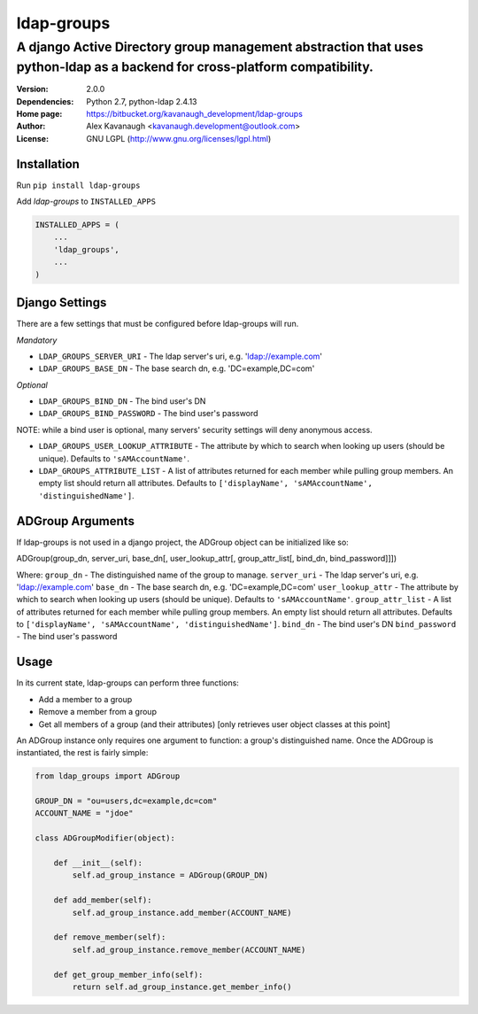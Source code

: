 ldap-groups
%%%%%%%%%%%

A django Active Directory group management abstraction that uses python-ldap as a backend for cross-platform compatibility.
^^^^^^^^^^^^^^^^^^^^^^^^^^^^^^^^^^^^^^^^^^^^^^^^^^^^^^^^^^^^^^^^^^^^^^^^^^^^^^^^^^^^^^^^^^^^^^^^^^^^^^^^^^^^^^^^^^^^^^^^^^^

:Version:           2.0.0
:Dependencies:      Python 2.7, python-ldap 2.4.13
:Home page:         https://bitbucket.org/kavanaugh_development/ldap-groups
:Author:            Alex Kavanaugh <kavanaugh.development@outlook.com>
:License:           GNU LGPL (http://www.gnu.org/licenses/lgpl.html)


Installation
============

Run ``pip install ldap-groups``

Add *ldap-groups* to ``INSTALLED_APPS``

.. code:: python

    INSTALLED_APPS = (
        ...
        'ldap_groups',
        ...
    )


Django Settings
===============

There are a few settings that must be configured before ldap-groups will run.

*Mandatory*

* ``LDAP_GROUPS_SERVER_URI`` - The ldap server's uri, e.g. 'ldap://example.com'
* ``LDAP_GROUPS_BASE_DN`` - The base search dn, e.g. 'DC=example,DC=com'

*Optional*

* ``LDAP_GROUPS_BIND_DN`` - The bind user's DN
* ``LDAP_GROUPS_BIND_PASSWORD`` - The bind user's password

NOTE: while a bind user is optional, many servers' security settings will deny anonymous access.

* ``LDAP_GROUPS_USER_LOOKUP_ATTRIBUTE`` - The attribute by which to search when looking up users (should be unique). Defaults to ``'sAMAccountName'``.
* ``LDAP_GROUPS_ATTRIBUTE_LIST`` - A list of attributes returned for each member while pulling group members. An empty list should return all attributes. Defaults to ``['displayName', 'sAMAccountName', 'distinguishedName']``.


ADGroup Arguments
=================

If ldap-groups is not used in a django project, the ADGroup object can be initialized like so:

ADGroup(group_dn, server_uri, base_dn[, user_lookup_attr[, group_attr_list[, bind_dn, bind_password]]])

Where:
``group_dn`` - The distinguished name of the group to manage.
``server_uri`` - The ldap server's uri, e.g. 'ldap://example.com'
``base_dn`` - The base search dn, e.g. 'DC=example,DC=com'
``user_lookup_attr`` - The attribute by which to search when looking up users (should be unique). Defaults to ``'sAMAccountName'``.
``group_attr_list`` - A list of attributes returned for each member while pulling group members. An empty list should return all attributes. Defaults to ``['displayName', 'sAMAccountName', 'distinguishedName']``.
``bind_dn`` - The bind user's DN
``bind_password`` - The bind user's password

Usage
=====

In its current state, ldap-groups can perform three functions:

* Add a member to a group
* Remove a member from a group
* Get all members of a group (and their attributes) [only retrieves user object classes at this point]

An ADGroup instance only requires one argument to function: a group's distinguished name.
Once the ADGroup is instantiated, the rest is fairly simple:

.. code:: python

    from ldap_groups import ADGroup
    
    GROUP_DN = "ou=users,dc=example,dc=com"
    ACCOUNT_NAME = "jdoe"
    
    class ADGroupModifier(object):
    
        def __init__(self):
            self.ad_group_instance = ADGroup(GROUP_DN)
        
        def add_member(self):            
            self.ad_group_instance.add_member(ACCOUNT_NAME)
        
        def remove_member(self):            
            self.ad_group_instance.remove_member(ACCOUNT_NAME)
        
        def get_group_member_info(self):
            return self.ad_group_instance.get_member_info()

